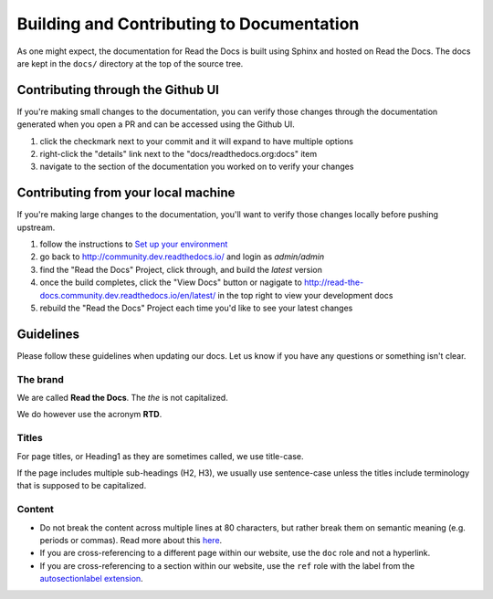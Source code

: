 Building and Contributing to Documentation
==========================================

As one might expect,
the documentation for Read the Docs is built using Sphinx and hosted on Read the Docs.
The docs are kept in the ``docs/`` directory at the top of the source tree.

.. TODO: expand this section explaining there the PR is automatically built and
   the author can visualize changes without installing anything on their system.
   However, if there is going to be periodic/bigger contributions, it may be a
   good idea to install the Sphinx requirements to build our docs.

Contributing through the Github UI
----------------------------------

If you're making small changes to the documentation, you can verify those changes through the documentation generated when you open a PR and can be accessed using the Github UI.

1. click the checkmark next to your commit and it will expand to have multiple options
2. right-click the "details" link next to the "docs/readthedocs.org:docs" item
3. navigate to the section of the documentation you worked on to verify your changes

Contributing from your local machine
------------------------------------

If you're making large changes to the documentation, you'll want to verify those changes locally before pushing upstream.

1. follow the instructions to `Set up your environment <https://docs.readthedocs.io/en/stable/development/install.html#set-up-your-environment>`_
2. go back to `http://community.dev.readthedocs.io/ <http://community.dev.readthedocs.io/>`_ and login as `admin/admin`
3. find the "Read the Docs" Project, click through, and build the `latest` version
4. once the build completes, click the "View Docs" button or nagigate to `http://read-the-docs.community.dev.readthedocs.io/en/latest/ <http://read-the-docs.community.dev.readthedocs.io/en/latest/>`_ in the top right to view your development docs
5. rebuild the "Read the Docs" Project each time you'd like to see your latest changes

Guidelines
----------

Please follow these guidelines when updating our docs.
Let us know if you have any questions or something isn't clear.

The brand
^^^^^^^^^

We are called **Read the Docs**.
The *the* is not capitalized.

We do however use the acronym **RTD**.

Titles
^^^^^^

For page titles, or Heading1 as they are sometimes called, we use title-case.

If the page includes multiple sub-headings (H2, H3),
we usually use sentence-case unless the titles include terminology that is supposed to be capitalized.

Content
^^^^^^^

* Do not break the content across multiple lines at 80 characters,
  but rather break them on semantic meaning (e.g. periods or commas).
  Read more about this `here <https://rhodesmill.org/brandon/2012/one-sentence-per-line/>`_.
* If you are cross-referencing to a different page within our website,
  use the ``doc`` role and not a hyperlink.
* If you are cross-referencing to a section within our website,
  use the ``ref`` role with the label from the `autosectionlabel extension <http://www.sphinx-doc.org/en/master/usage/extensions/autosectionlabel.html>`__.
